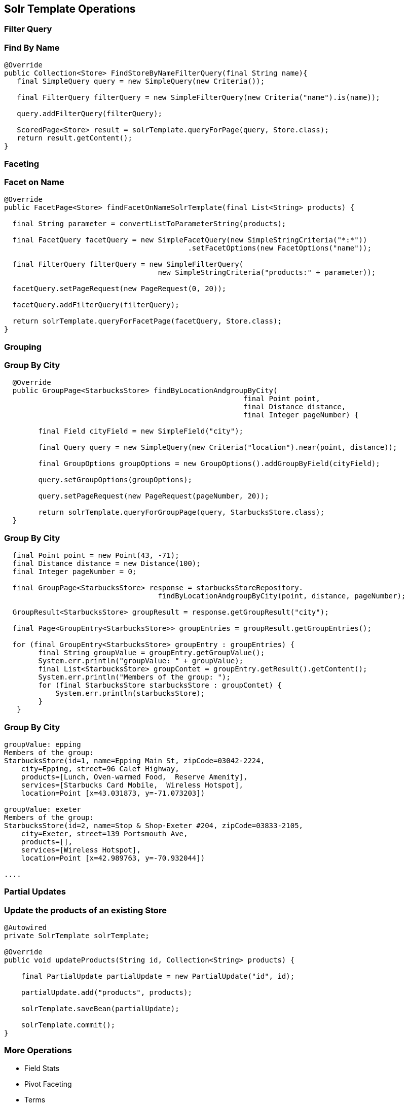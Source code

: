 == Solr Template Operations

=== Filter Query

=== Find By Name

[source, language="java"]
----
@Override
public Collection<Store> FindStoreByNameFilterQuery(final String name){
   final SimpleQuery query = new SimpleQuery(new Criteria());

   final FilterQuery filterQuery = new SimpleFilterQuery(new Criteria("name").is(name));

   query.addFilterQuery(filterQuery);

   ScoredPage<Store> result = solrTemplate.queryForPage(query, Store.class);
   return result.getContent();
}
----

=== Faceting

=== Facet on Name

[source, language="java"]
----
@Override
public FacetPage<Store> findFacetOnNameSolrTemplate(final List<String> products) {

  final String parameter = convertListToParameterString(products);

  final FacetQuery facetQuery = new SimpleFacetQuery(new SimpleStringCriteria("*:*"))
                                           .setFacetOptions(new FacetOptions("name"));

  final FilterQuery filterQuery = new SimpleFilterQuery(
                                    new SimpleStringCriteria("products:" + parameter));

  facetQuery.setPageRequest(new PageRequest(0, 20));

  facetQuery.addFilterQuery(filterQuery);

  return solrTemplate.queryForFacetPage(facetQuery, Store.class);
}
----

=== Grouping

=== Group By City

[source, language="java"]
----
  @Override
  public GroupPage<StarbucksStore> findByLocationAndgroupByCity(
                                                        final Point point,
                                                        final Distance distance,
                                                        final Integer pageNumber) {

        final Field cityField = new SimpleField("city");

        final Query query = new SimpleQuery(new Criteria("location").near(point, distance));

        final GroupOptions groupOptions = new GroupOptions().addGroupByField(cityField);

        query.setGroupOptions(groupOptions);

        query.setPageRequest(new PageRequest(pageNumber, 20));

        return solrTemplate.queryForGroupPage(query, StarbucksStore.class);
  }
----

=== Group By City

[source, language="java"]
----
  final Point point = new Point(43, -71);
  final Distance distance = new Distance(100);
  final Integer pageNumber = 0;

  final GroupPage<StarbucksStore> response = starbucksStoreRepository.
                                    findByLocationAndgroupByCity(point, distance, pageNumber);

  GroupResult<StarbucksStore> groupResult = response.getGroupResult("city");

  final Page<GroupEntry<StarbucksStore>> groupEntries = groupResult.getGroupEntries();

  for (final GroupEntry<StarbucksStore> groupEntry : groupEntries) {
        final String groupValue = groupEntry.getGroupValue();
        System.err.println("groupValue: " + groupValue);
        final List<StarbucksStore> groupContet = groupEntry.getResult().getContent();
        System.err.println("Members of the group: ");
        for (final StarbucksStore starbucksStore : groupContet) {
            System.err.println(starbucksStore);
        }
   }
----

=== Group By City

[source, language="java"]
----
groupValue: epping
Members of the group:
StarbucksStore(id=1, name=Epping Main St, zipCode=03042-2224,
    city=Epping, street=96 Calef Highway,
    products=[Lunch, Oven-warmed Food,  Reserve Amenity],
    services=[Starbucks Card Mobile,  Wireless Hotspot],
    location=Point [x=43.031873, y=-71.073203])

groupValue: exeter
Members of the group:
StarbucksStore(id=2, name=Stop & Shop-Exeter #204, zipCode=03833-2105,
    city=Exeter, street=139 Portsmouth Ave,
    products=[],
    services=[Wireless Hotspot],
    location=Point [x=42.989763, y=-70.932044])

....
----

=== Partial Updates

=== Update the products of an existing Store

[source, language="java"]
----
@Autowired
private SolrTemplate solrTemplate;

@Override
public void updateProducts(String id, Collection<String> products) {

    final PartialUpdate partialUpdate = new PartialUpdate("id", id);

    partialUpdate.add("products", products);

    solrTemplate.saveBean(partialUpdate);

    solrTemplate.commit();
}
----

=== More Operations

* Field Stats
* Pivot Faceting
* Terms
* Time allowed for a search
* Boost document Score

=== More Operations

* Select Request Handler
* Using Join
* Highlighting
* Using Functions
* Realtime Get




